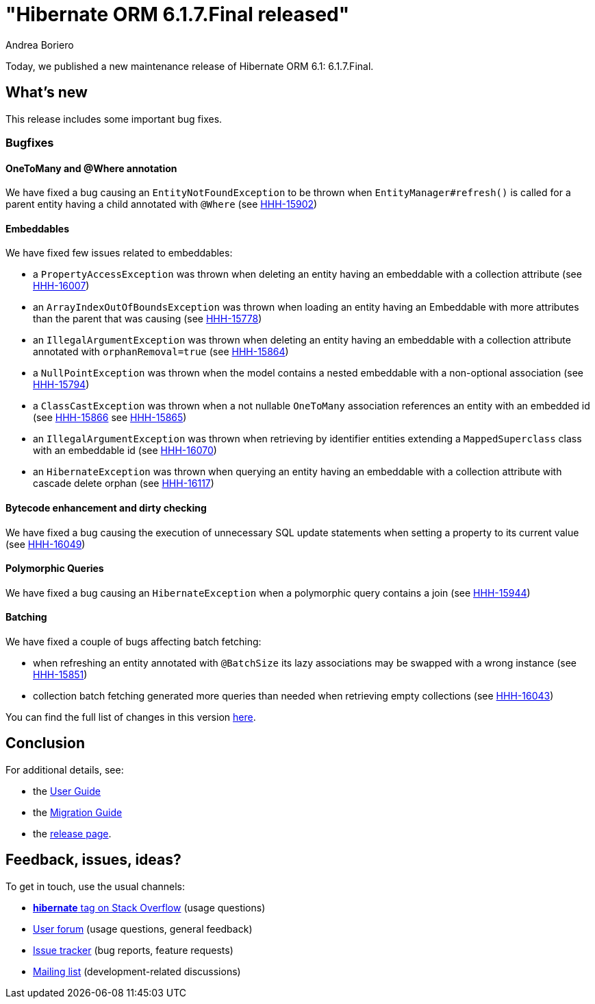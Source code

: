 = "Hibernate ORM {released-version} released"
Andrea Boriero
:awestruct-tags: ["Hibernate ORM", "Releases"]
:awestruct-layout: blog-post
:released-version: 6.1.7.Final
:docs-url: https://docs.jboss.org/hibernate/orm/6.1
:migration-guide-url: {docs-url}/migration-guide/migration-guide.html
:user-guide-url: {docs-url}/userguide/html_single/Hibernate_User_Guide.html
:release-id: 32126

Today, we published a new maintenance release of Hibernate ORM 6.1: {released-version}.

== What's new

This release includes some important bug fixes.

=== Bugfixes

==== OneToMany and @Where annotation

We have fixed a bug causing an `EntityNotFoundException` to be thrown when `EntityManager#refresh()` is called for a parent entity having a child annotated with `@Where` (see https://hibernate.atlassian.net/browse/HHH-15902[HHH-15902])

==== Embeddables

We have fixed few issues related to embeddables:

* a `PropertyAccessException` was thrown when deleting an entity having an embeddable with a collection attribute (see https://hibernate.atlassian.net/browse/HHH-16007[HHH-16007])

* an `ArrayIndexOutOfBoundsException` was thrown when loading an entity having an Embeddable with more attributes than the parent that was causing  (see https://hibernate.atlassian.net/browse/HHH-15778[HHH-15778])

* an `IllegalArgumentException` was thrown when deleting an entity having an embeddable with a collection attribute annotated with `orphanRemoval=true` (see https://hibernate.atlassian.net/browse/HHH-15864[HHH-15864])

* a `NullPointException` was thrown when the model contains a nested embeddable with a non-optional association (see https://hibernate.atlassian.net/browse/HHH-15794[HHH-15794])

* a `ClassCastException` was thrown when a not nullable `OneToMany` association references an entity with an embedded id (see https://hibernate.atlassian.net/browse/HHH-15866[HHH-15866] see https://hibernate.atlassian.net/browse/HHH-15865[HHH-15865])

* an `IllegalArgumentException` was thrown when retrieving by identifier entities extending a `MappedSuperclass` class with an embeddable id (see https://hibernate.atlassian.net/browse/HHH-16070[HHH-16070])

* an `HibernateException` was thrown when querying an entity having an embeddable with a collection attribute with cascade delete orphan (see https://hibernate.atlassian.net/browse/HHH-16117[HHH-16117])

==== Bytecode enhancement and dirty checking

We have fixed a bug causing the execution of unnecessary SQL update statements when setting a property to its current value (see https://hibernate.atlassian.net/browse/HHH-16049[HHH-16049])

==== Polymorphic Queries

We have fixed a bug causing an `HibernateException` when a polymorphic query contains a join (see https://hibernate.atlassian.net/browse/HHH-15944[HHH-15944])

==== Batching

We have fixed a couple of bugs affecting batch fetching:

* when refreshing an entity annotated with `@BatchSize` its lazy associations may be swapped with a wrong instance (see https://hibernate.atlassian.net/browse/HHH-15851[HHH-15851])
* collection batch fetching generated more queries than needed when retrieving empty collections (see https://hibernate.atlassian.net/browse/HHH-16043[HHH-16043])

You can find the full list of changes in this version https://hibernate.atlassian.net/issues?jql=project=10031%20AND%20fixVersion={release-id}[here].

== Conclusion

For additional details, see:

- the link:{user-guide-url}[User Guide]
- the link:{migration-guide-url}[Migration Guide]
- the https://hibernate.org/orm/releases/6.1/[release page].


== Feedback, issues, ideas?

To get in touch, use the usual channels:

* https://stackoverflow.com/questions/tagged/hibernate[**hibernate** tag on Stack Overflow] (usage questions)
* https://discourse.hibernate.org/c/hibernate-orm[User forum] (usage questions, general feedback)
* https://hibernate.atlassian.net/browse/HHH[Issue tracker] (bug reports, feature requests)
* http://lists.jboss.org/pipermail/hibernate-dev/[Mailing list] (development-related discussions)

